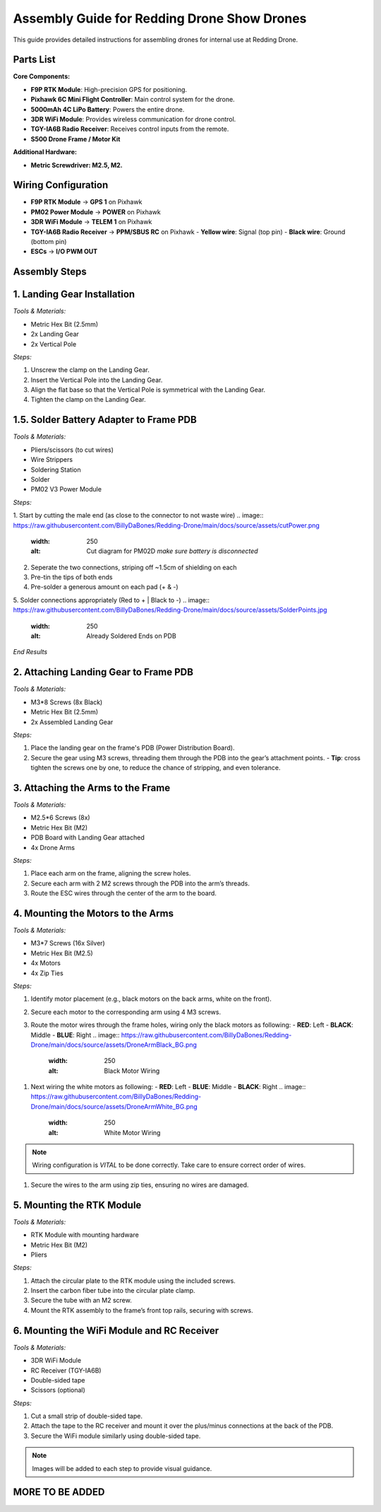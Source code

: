 Assembly Guide for Redding Drone Show Drones
============================================

This guide provides detailed instructions for assembling drones for internal use at Redding Drone.

Parts List
----------

**Core Components:**

- **F9P RTK Module**: High-precision GPS for positioning.
- **Pixhawk 6C Mini Flight Controller**: Main control system for the drone.
- **5000mAh 4C LiPo Battery**: Powers the entire drone.
- **3DR WiFi Module**: Provides wireless communication for drone control.
- **TGY-IA6B Radio Receiver**: Receives control inputs from the remote.
- **S500 Drone Frame / Motor Kit**

.. image:: https://raw.githubusercontent.com/BillyDaBones/Redding-Drone/main/docs/source/assets/WIFI.png
  :width: 400
  :alt: Basic Hardware Overview

**Additional Hardware:**
  
- **Metric Screwdriver: M2.5, M2.**

Wiring Configuration
--------------------

- **F9P RTK Module** → **GPS 1** on Pixhawk
- **PM02 Power Module** → **POWER** on Pixhawk
- **3DR WiFi Module** → **TELEM 1** on Pixhawk
- **TGY-IA6B Radio Receiver** → **PPM/SBUS RC** on Pixhawk
  - **Yellow wire**: Signal (top pin)
  - **Black wire**: Ground (bottom pin)
- **ESCs** → **I/O PWM OUT**

.. image:: https://raw.githubusercontent.com/BillyDaBones/Redding-Drone/main/docs/source/assets/ReceiverWiring.png
  :width: 400
  :alt: Receiver Wiring Example

Assembly Steps
--------------

**1. Landing Gear Installation**
--------------------------------

.. image:: https://docs.px4.io/main/assets/s500_fig1.NawTu5yB.jpg
  :width: 250
  :alt: S500 Landing Gear

*Tools & Materials:*

- Metric Hex Bit (2.5mm)
- 2x Landing Gear
- 2x Vertical Pole

*Steps:*

1. Unscrew the clamp on the Landing Gear.
2. Insert the Vertical Pole into the Landing Gear.
3. Align the flat base so that the Vertical Pole is symmetrical with the Landing Gear.
4. Tighten the clamp on the Landing Gear.

.. image:: https://docs.px4.io/main/assets/s500_fig2.DUocALWg.jpg
  :width: 250
  :alt: S500 assembled landing gear

**1.5. Solder Battery Adapter to Frame PDB**
--------------------------------------------

*Tools & Materials:*

- Pliers/scissors (to cut wires)
- Wire Strippers
- Soldering Station
- Solder
- PM02 V3 Power Module

*Steps:*

1. Start by cutting the male end (as close to the connector to not waste wire)
.. image:: https://raw.githubusercontent.com/BillyDaBones/Redding-Drone/main/docs/source/assets/cutPower.png
  :width: 250
  :alt: Cut diagram for PM02D
    *make sure battery is disconnected*
2. Seperate the two connections, striping off ~1.5cm of shielding on each
3. Pre-tin the tips of both ends
4. Pre-solder a generous amount on each pad (+ & -)
5. Solder connections appropriately (Red to + | Black to -)
.. image:: https://raw.githubusercontent.com/BillyDaBones/Redding-Drone/main/docs/source/assets/SolderPoints.jpg
  :width: 250
  :alt: Already Soldered Ends on PDB
*End Results*

**2. Attaching Landing Gear to Frame PDB**
------------------------------------------

.. image:: https://docs.px4.io/main/assets/s500_fig3.5YUW7iL9.jpg
  :width: 250
  :alt: S500 landing gear attached to frame

*Tools & Materials:*

- M3*8 Screws (8x Black)
- Metric Hex Bit (2.5mm)
- 2x Assembled Landing Gear

*Steps:*

1. Place the landing gear on the frame's PDB (Power Distribution Board).
2. Secure the gear using M3 screws, threading them through the PDB into the gear’s attachment points.
   - **Tip**: cross tighten the screws one by one, to reduce the chance of stripping, and even tolerance.

**3. Attaching the Arms to the Frame**
--------------------------------------

*Tools & Materials:*

- M2.5*6 Screws (8x)
- Metric Hex Bit (M2)
- PDB Board with Landing Gear attached
- 4x Drone Arms

*Steps:*

1. Place each arm on the frame, aligning the screw holes.
2. Secure each arm with 2 M2 screws through the PDB into the arm’s threads.
3. Route the ESC wires through the center of the arm to the board.

**4. Mounting the Motors to the Arms**
--------------------------------------

*Tools & Materials:*

- M3*7 Screws (16x Silver)
- Metric Hex Bit (M2.5)
- 4x Motors
- 4x Zip Ties

*Steps:*

1. Identify motor placement (e.g., black motors on the back arms, white on the front).
2. Secure each motor to the corresponding arm using 4 M3 screws.
3. Route the motor wires through the frame holes, wiring only the black motors as following:
   - **RED**: Left
   - **BLACK**: Middle
   - **BLUE**: Right
   .. image:: https://raw.githubusercontent.com/BillyDaBones/Redding-Drone/main/docs/source/assets/DroneArmBlack_BG.png
     :width: 250
     :alt: Black Motor Wiring
1. Next wiring the white motors as following:
   - **RED**: Left
   - **BLUE**: Middle
   - **BLACK**: Right
   .. image:: https://raw.githubusercontent.com/BillyDaBones/Redding-Drone/main/docs/source/assets/DroneArmWhite_BG.png
     :width: 250
     :alt: White Motor Wiring
.. note::
  Wiring configuration is *VITAL* to be done correctly. Take care to ensure correct order of wires.
1. Secure the wires to the arm using zip ties, ensuring no wires are damaged.

**5. Mounting the RTK Module**
------------------------------

*Tools & Materials:*

- RTK Module with mounting hardware
- Metric Hex Bit (M2)
- Pliers

*Steps:*

1. Attach the circular plate to the RTK module using the included screws.
2. Insert the carbon fiber tube into the circular plate clamp.
3. Secure the tube with an M2 screw.
4. Mount the RTK assembly to the frame’s front top rails, securing with screws.

**6. Mounting the WiFi Module and RC Receiver**
-----------------------------------------------

*Tools & Materials:*

- 3DR WiFi Module
- RC Receiver (TGY-IA6B)
- Double-sided tape
- Scissors (optional)

*Steps:*

1. Cut a small strip of double-sided tape.
2. Attach the tape to the RC receiver and mount it over the plus/minus connections at the back of the PDB.
3. Secure the WiFi module similarly using double-sided tape.

.. note::

    Images will be added to each step to provide visual guidance.

MORE TO BE ADDED
----------------
